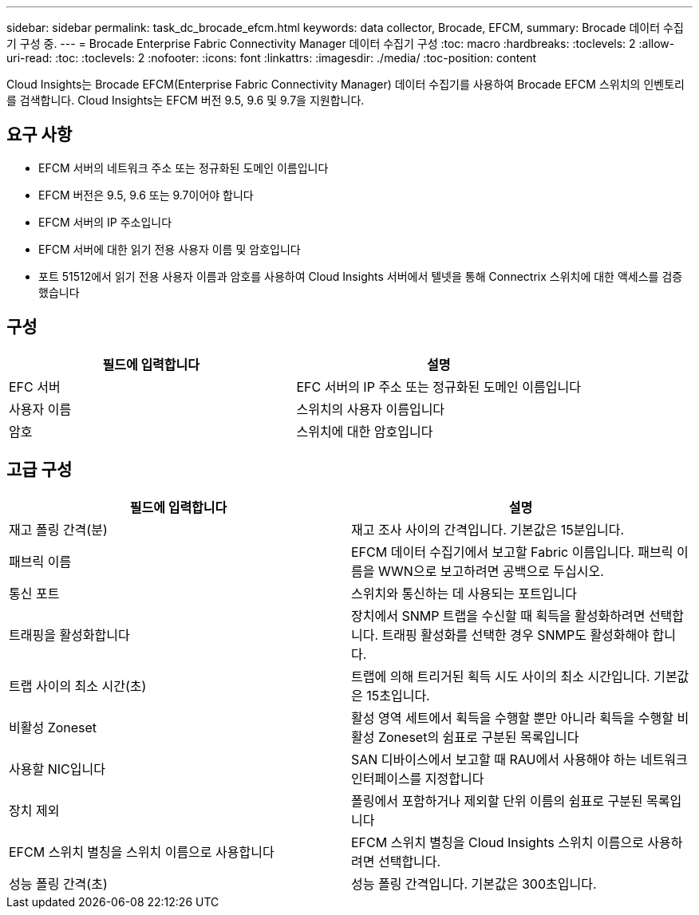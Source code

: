 ---
sidebar: sidebar 
permalink: task_dc_brocade_efcm.html 
keywords: data collector, Brocade, EFCM, 
summary: Brocade 데이터 수집기 구성 중. 
---
= Brocade Enterprise Fabric Connectivity Manager 데이터 수집기 구성
:toc: macro
:hardbreaks:
:toclevels: 2
:allow-uri-read: 
:toc: 
:toclevels: 2
:nofooter: 
:icons: font
:linkattrs: 
:imagesdir: ./media/
:toc-position: content


[role="lead"]
Cloud Insights는 Brocade EFCM(Enterprise Fabric Connectivity Manager) 데이터 수집기를 사용하여 Brocade EFCM 스위치의 인벤토리를 검색합니다. Cloud Insights는 EFCM 버전 9.5, 9.6 및 9.7을 지원합니다.



== 요구 사항

* EFCM 서버의 네트워크 주소 또는 정규화된 도메인 이름입니다
* EFCM 버전은 9.5, 9.6 또는 9.7이어야 합니다
* EFCM 서버의 IP 주소입니다
* EFCM 서버에 대한 읽기 전용 사용자 이름 및 암호입니다
* 포트 51512에서 읽기 전용 사용자 이름과 암호를 사용하여 Cloud Insights 서버에서 텔넷을 통해 Connectrix 스위치에 대한 액세스를 검증했습니다




== 구성

[cols="2*"]
|===
| 필드에 입력합니다 | 설명 


| EFC 서버 | EFC 서버의 IP 주소 또는 정규화된 도메인 이름입니다 


| 사용자 이름 | 스위치의 사용자 이름입니다 


| 암호 | 스위치에 대한 암호입니다 
|===


== 고급 구성

[cols="2*"]
|===
| 필드에 입력합니다 | 설명 


| 재고 폴링 간격(분) | 재고 조사 사이의 간격입니다. 기본값은 15분입니다. 


| 패브릭 이름 | EFCM 데이터 수집기에서 보고할 Fabric 이름입니다. 패브릭 이름을 WWN으로 보고하려면 공백으로 두십시오. 


| 통신 포트 | 스위치와 통신하는 데 사용되는 포트입니다 


| 트래핑을 활성화합니다 | 장치에서 SNMP 트랩을 수신할 때 획득을 활성화하려면 선택합니다. 트래핑 활성화를 선택한 경우 SNMP도 활성화해야 합니다. 


| 트랩 사이의 최소 시간(초) | 트랩에 의해 트리거된 획득 시도 사이의 최소 시간입니다. 기본값은 15초입니다. 


| 비활성 Zoneset | 활성 영역 세트에서 획득을 수행할 뿐만 아니라 획득을 수행할 비활성 Zoneset의 쉼표로 구분된 목록입니다 


| 사용할 NIC입니다 | SAN 디바이스에서 보고할 때 RAU에서 사용해야 하는 네트워크 인터페이스를 지정합니다 


| 장치 제외 | 폴링에서 포함하거나 제외할 단위 이름의 쉼표로 구분된 목록입니다 


| EFCM 스위치 별칭을 스위치 이름으로 사용합니다 | EFCM 스위치 별칭을 Cloud Insights 스위치 이름으로 사용하려면 선택합니다. 


| 성능 폴링 간격(초) | 성능 폴링 간격입니다. 기본값은 300초입니다. 
|===